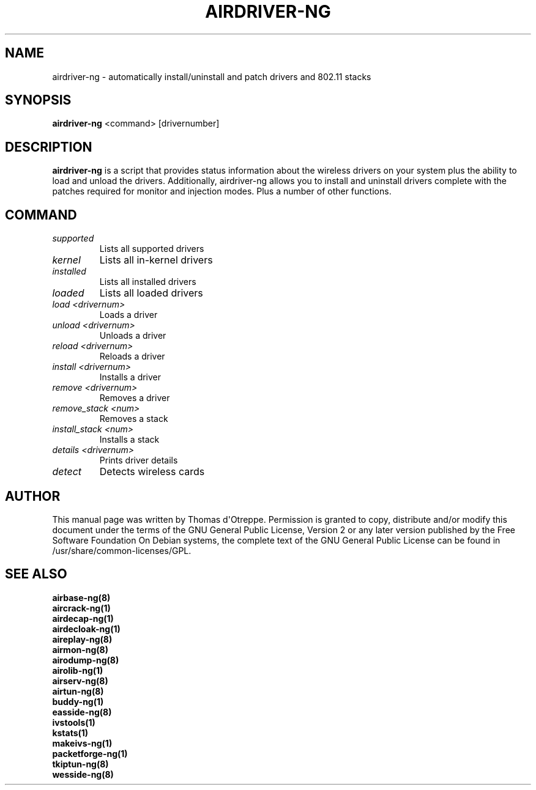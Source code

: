 .TH AIRDRIVER-NG 8 "May 2013" "Version 1.2-beta1"

.SH NAME
airdriver-ng - automatically install/uninstall and patch drivers and 802.11 stacks
.SH SYNOPSIS
.B airdriver-ng
<command> [drivernumber]
.SH DESCRIPTION
.BI airdriver-ng
is a script that provides status information about the wireless drivers on your system plus the ability to load and unload the drivers. Additionally, airdriver-ng allows you to install and uninstall drivers complete with the patches required for monitor and injection modes. Plus a number of other functions.
.SH COMMAND
.PP
.TP
.I supported
Lists all supported drivers
.TP
.I kernel
Lists all in-kernel drivers
.TP
.I installed
Lists all installed drivers
.TP
.I loaded
Lists all loaded drivers
.TP
.I load <drivernum>
Loads a driver
.TP
.I unload <drivernum>
Unloads a driver
.TP
.I reload <drivernum>
Reloads a driver
.TP
.I install <drivernum>
Installs a driver
.TP
.I remove <drivernum>
Removes a driver
.TP
.I remove_stack <num>
Removes a stack
.TP
.I install_stack <num>
Installs a stack
.TP
.I details <drivernum>
Prints driver details
.TP
.I detect
Detects wireless cards
.SH AUTHOR
This manual page was written by Thomas d\(aqOtreppe.
Permission is granted to copy, distribute and/or modify this document under the terms of the GNU General Public License, Version 2 or any later version published by the Free Software Foundation
On Debian systems, the complete text of the GNU General Public License can be found in /usr/share/common-licenses/GPL.
.SH SEE ALSO
.br
.B airbase-ng(8)
.br
.B aircrack-ng(1)
.br
.B airdecap-ng(1)
.br
.B airdecloak-ng(1)
.br
.B aireplay-ng(8)
.br
.B airmon-ng(8)
.br
.B airodump-ng(8)
.br
.B airolib-ng(1)
.br
.B airserv-ng(8)
.br
.B airtun-ng(8)
.br
.B buddy-ng(1)
.br
.B easside-ng(8)
.br
.B ivstools(1)
.br
.B kstats(1)
.br
.B makeivs-ng(1)
.br
.B packetforge-ng(1)
.br
.B tkiptun-ng(8)
.br
.B wesside-ng(8)
